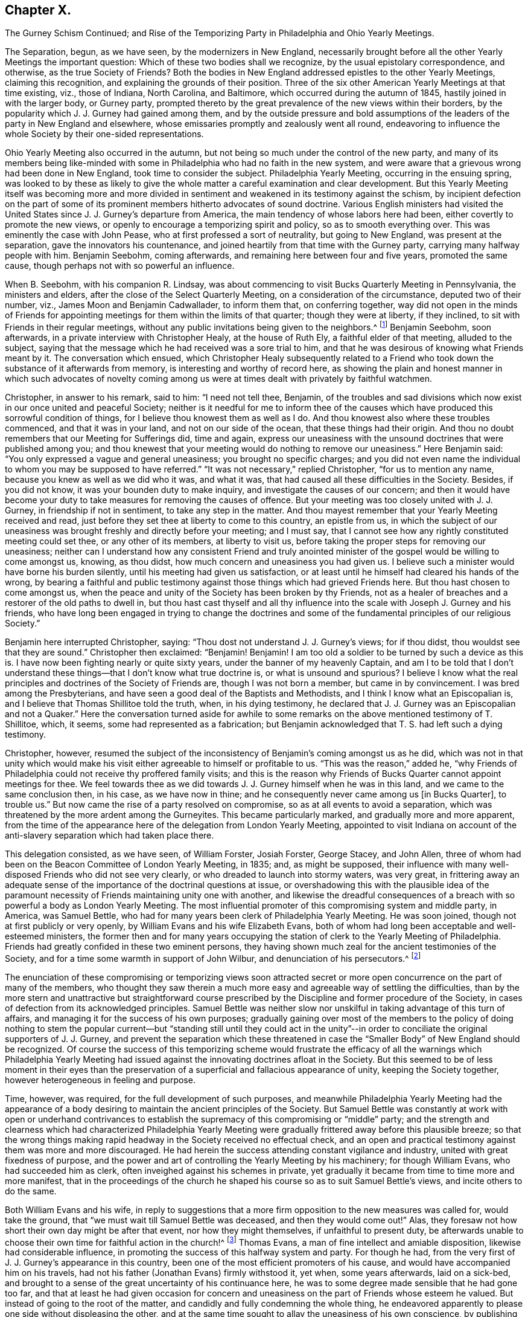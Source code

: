 == Chapter X.

The Gurney Schism Continued;
and Rise of the Temporizing Party in Philadelphia and Ohio Yearly Meetings.

The Separation, begun, as we have seen, by the modernizers in New England,
necessarily brought before all the other Yearly Meetings the important question:
Which of these two bodies shall we recognize, by the usual epistolary correspondence,
and otherwise, as the true Society of Friends?
Both the bodies in New England addressed epistles to the other Yearly Meetings,
claiming this recognition, and explaining the grounds of their position.
Three of the six other American Yearly Meetings at that time existing, viz.,
those of Indiana, North Carolina, and Baltimore,
which occurred during the autumn of 1845, hastily joined in with the larger body,
or Gurney party,
prompted thereto by the great prevalence of the new views within their borders,
by the popularity which J. J. Gurney had gained among them,
and by the outside pressure and bold assumptions of the
leaders of the party in New England and elsewhere,
whose emissaries promptly and zealously went all round,
endeavoring to influence the whole Society by their one-sided representations.

Ohio Yearly Meeting also occurred in the autumn,
but not being so much under the control of the new party,
and many of its members being like-minded with some
in Philadelphia who had no faith in the new system,
and were aware that a grievous wrong had been done in New England,
took time to consider the subject.
Philadelphia Yearly Meeting, occurring in the ensuing spring,
was looked to by these as likely to give the whole
matter a careful examination and clear development.
But this Yearly Meeting itself was becoming more and more divided
in sentiment and weakened in its testimony against the schism,
by incipient defection on the part of some of its
prominent members hitherto advocates of sound doctrine.
Various English ministers had visited the United
States since J. J. Gurney`'s departure from America,
the main tendency of whose labors here had been,
either covertly to promote the new views,
or openly to encourage a temporizing spirit and policy, so as to smooth everything over.
This was eminently the case with John Pease, who at first professed a sort of neutrality,
but going to New England, was present at the separation,
gave the innovators his countenance,
and joined heartily from that time with the Gurney party,
carrying many halfway people with him.
Benjamin Seebohm, coming afterwards, and remaining here between four and five years,
promoted the same cause, though perhaps not with so powerful an influence.

When B. Seebohm, with his companion R. Lindsay,
was about commencing to visit Bucks Quarterly Meeting in Pennsylvania,
the ministers and elders, after the close of the Select Quarterly Meeting,
on a consideration of the circumstance, deputed two of their number, viz.,
James Moon and Benjamin Cadwallader, to inform them that, on conferring together,
way did not open in the minds of Friends for appointing
meetings for them within the limits of that quarter;
though they were at liberty, if they inclined,
to sit with Friends in their regular meetings,
without any public invitations being given to the neighbors.^
footnote:[B. Seebohm`'s Journal, as printed by his sons,
makes no mention of this occurrence.]
Benjamin Seebohm, soon afterwards, in a private interview with Christopher Healy,
at the house of Ruth Ely, a faithful elder of that meeting, alluded to the subject,
saying that the message which he had received was a sore trial to him,
and that he was desirous of knowing what Friends meant by it.
The conversation which ensued,
which Christopher Healy subsequently related to a Friend
who took down the substance of it afterwards from memory,
is interesting and worthy of record here,
as showing the plain and honest manner in which such advocates of novelty
coming among us were at times dealt with privately by faithful watchmen.

Christopher, in answer to his remark, said to him: "`I need not tell thee, Benjamin,
of the troubles and sad divisions which now exist in our once united and peaceful Society;
neither is it needful for me to inform thee of the causes
which have produced this sorrowful condition of things,
for I believe thou knowest them as well as I do.
And thou knowest also where these troubles commenced, and that it was in your land,
and not on our side of the ocean, that these things had their origin.
And thou no doubt remembers that our Meeting for Sufferings did, time and again,
express our uneasiness with the unsound doctrines that were published among you;
and thou knewest that your meeting would do nothing to remove our uneasiness.`"
Here Benjamin said: "`You only expressed a vague and general uneasiness;
you brought no specific charges;
and you did not even name the individual to whom you may be supposed to have referred.`"
"`It was not necessary,`" replied Christopher, "`for us to mention any name,
because you knew as well as we did who it was, and what it was,
that had caused all these difficulties in the Society.
Besides, if you did not know, it was your bounden duty to make inquiry,
and investigate the causes of our concern;
and then it would have become your duty to take measures
for removing the causes of offence.
But your meeting was too closely united with J. J. Gurney,
in friendship if not in sentiment, to take any step in the matter.
And thou mayest remember that your Yearly Meeting received and read,
just before they set thee at liberty to come to this country, an epistle from us,
in which the subject of our uneasiness was brought
freshly and directly before your meeting;
and I must say, that I cannot see how any rightly constituted meeting could set thee,
or any other of its members, at liberty to visit us,
before taking the proper steps for removing our uneasiness;
neither can I understand how any consistent Friend and truly anointed
minister of the gospel would be willing to come amongst us,
knowing, as thou didst, how much concern and uneasiness you had given us.
I believe such a minister would have borne his burden silently,
until his meeting had given us satisfaction,
or at least until he himself had cleared his hands of the wrong,
by bearing a faithful and public testimony against
those things which had grieved Friends here.
But thou hast chosen to come amongst us,
when the peace and unity of the Society has been broken by thy Friends,
not as a healer of breaches and a restorer of the old paths to dwell in,
but thou hast cast thyself and all thy influence
into the scale with Joseph J. Gurney and his friends,
who have long been engaged in trying to change the doctrines and
some of the fundamental principles of our religious Society.`"

Benjamin here interrupted Christopher, saying:
"`Thou dost not understand J. J. Gurney`'s views; for if thou didst,
thou wouldst see that they are sound.`"
Christopher then exclaimed: "`Benjamin!
Benjamin!
I am too old a soldier to be turned by such a device as this is.
I have now been fighting nearly or quite sixty years,
under the banner of my heavenly Captain,
and am I to be told that I don`'t understand these
things--that I don`'t know what true doctrine is,
or what is unsound and spurious?
I believe I know what the real principles and doctrines of the Society of Friends are,
though I was not born a member, but came in by convincement.
I was bred among the Presbyterians,
and have seen a good deal of the Baptists and Methodists,
and I think I know what an Episcopalian is,
and I believe that Thomas Shillitoe told the truth, when, in his dying testimony,
he declared that J. J. Gurney was an Episcopalian and not a Quaker.`"
Here the conversation turned aside for awhile to some remarks
on the above mentioned testimony of T. Shillitoe,
which, it seems, some had represented as a fabrication;
but Benjamin acknowledged that T. S. had left such a dying testimony.

Christopher, however,
resumed the subject of the inconsistency of Benjamin`'s coming amongst us as he did,
which was not in that unity which would make his visit either
agreeable to himself or profitable to us.
"`This was the reason,`" added he,
"`why Friends of Philadelphia could not receive thy proffered family visits;
and this is the reason why Friends of Bucks Quarter cannot appoint meetings for thee.
We feel towards thee as we did towards J. J. Gurney himself when he was in this land,
and we came to the same conclusion then, in his case, as we have now in thine;
and he consequently never came among us +++[+++in Bucks Quarter], to trouble us.`"
But now came the rise of a party resolved on compromise,
so as at all events to avoid a separation,
which was threatened by the more ardent among the Gurneyites.
This became particularly marked, and gradually more and more apparent,
from the time of the appearance here of the delegation from London Yearly Meeting,
appointed to visit Indiana on account of the anti-slavery
separation which had taken place there.

This delegation consisted, as we have seen, of William Forster, Josiah Forster,
George Stacey, and John Allen,
three of whom had been on the Beacon Committee of London Yearly Meeting, in 1835; and,
as might be supposed,
their influence with many well-disposed Friends who did not see very clearly,
or who dreaded to launch into stormy waters, was very great,
in frittering away an adequate sense of the importance
of the doctrinal questions at issue,
or overshadowing this with the plausible idea of the paramount
necessity of Friends maintaining unity one with another,
and likewise the dreadful consequences of a breach
with so powerful a body as London Yearly Meeting.
The most influential promoter of this compromising system and middle party, in America,
was Samuel Bettle, who had for many years been clerk of Philadelphia Yearly Meeting.
He was soon joined, though not at first publicly or very openly,
by William Evans and his wife Elizabeth Evans,
both of whom had long been acceptable and well-esteemed ministers,
the former then and for many years occupying the
station of clerk to the Yearly Meeting of Philadelphia.
Friends had greatly confided in these two eminent persons,
they having shown much zeal for the ancient testimonies of the Society,
and for a time some warmth in support of John Wilbur,
and denunciation of his persecutors.^
footnote:[Some time after the separation in New England,
William Evans said to the author, with great earnestness,
that if Philadelphia Yearly Meeting should ever sanction
the position of the "`Larger Body`" in New England,
in claiming to he the true Yearly Meeting,
he should feel inclined to retire from all further
participation in the affairs of the Society.
This was a resolution of questionable propriety for
one who stood as a delegated shepherd over the flock.
But the sequel showed how far men may go (by giving way little by little to the
insinuations of the enemy) in a track which they would once have shuddered at.
For only a few years afterwards,
when the compromising system had taken full hold of his mind,
he and his wife were found strenuously urging their Monthly Meeting to grant a certificate
of removal for one of their members to a meeting of this very same "`Larger Body`" of
New England (thus sanctioning its claims to be a meeting of Friends),
even though the measure was zealously opposed by several of their most substantial fellow-members.
And at length by perseverance they gained their point
in carrying the certificate through the meeting.]

The enunciation of these compromising or temporizing views soon attracted
secret or more open concurrence on the part of many of the members,
who thought they saw therein a much more easy and agreeable way of settling the difficulties,
than by the more stern and unattractive but straightforward course
prescribed by the Discipline and former procedure of the Society,
in cases of defection from its acknowledged principles.
Samuel Bettle was neither slow nor unskilful in taking advantage of this turn of affairs,
and managing it for the success of his own purposes;
gradually gaining over most of the members to the policy of doing nothing to stem the
popular current--but "`standing still until they could act in the unity`"--in order
to conciliate the original supporters of J. J. Gurney,
and prevent the separation which these threatened in case
the "`Smaller Body`" of New England should be recognized.
Of course the success of this temporizing scheme would frustrate
the efficacy of all the warnings which Philadelphia Yearly Meeting
had issued against the innovating doctrines afloat in the Society.
But this seemed to be of less moment in their eyes than the preservation
of a superficial and fallacious appearance of unity,
keeping the Society together, however heterogeneous in feeling and purpose.

Time, however, was required, for the full development of such purposes,
and meanwhile Philadelphia Yearly Meeting had the appearance of
a body desiring to maintain the ancient principles of the Society.
But Samuel Bettle was constantly at work with open or underhand contrivances
to establish the supremacy of this compromising or "`middle`" party;
and the strength and clearness which had characterized Philadelphia Yearly
Meeting were gradually frittered away before this plausible breeze;
so that the wrong things making rapid headway in the Society received no effectual check,
and an open and practical testimony against them was more and more discouraged.
He had herein the success attending constant vigilance and industry,
united with great fixedness of purpose,
and the power and art of controlling the Yearly Meeting by his machinery;
for though William Evans, who had succeeded him as clerk,
often inveighed against his schemes in private,
yet gradually it became from time to time more and more manifest,
that in the proceedings of the church he shaped his
course so as to suit Samuel Bettle`'s views,
and incite others to do the same.

Both William Evans and his wife,
in reply to suggestions that a more firm opposition to the new measures was called for,
would take the ground, that "`we must wait till Samuel Bettle was deceased,
and then they would come out!`"
Alas, they foresaw not how short their own day might be after that event,
nor how they might themselves, if unfaithful to present duty,
be afterwards unable to choose their own time for faithful action in the church!^
footnote:[Much more could be said to this important point,
but the author wishes to treat it as softly as may be consistent
with truth and duty--the duty of clearly developing the
mischievous policy and responsibility of the halfway system.]
Thomas Evans, a man of fine intellect and amiable disposition,
likewise had considerable influence,
in promoting the success of this halfway system and party.
For though he had, from the very first of J. J. Gurney`'s appearance in this country,
been one of the most efficient promoters of his cause,
and would have accompanied him on his travels,
had not his father (Jonathan Evans) firmly withstood it, yet when, some years afterwards,
laid on a sick-bed,
and brought to a sense of the great uncertainty of his continuance here,
he was to some degree made sensible that he had gone too far,
and that at least he had given occasion for concern and
uneasiness on the part of Friends whose esteem he valued.
But instead of going to the root of the matter,
and candidly and fully condemning the whole thing,
he endeavored apparently to please one side without displeasing the other,
and at the same time sought to allay the uneasiness of his own conscience,
by publishing in "`The Friend`" an address to the Society,
containing a general declaration of adherence to the ancient doctrines.

This was good, so far as it went.
But it is an old and true saying,
that "`actions speak louder than words;`" and this paper by no means covered the ground,
either of J. J. Gurney`'s doctrinal errors, or of his own erroneous action,
by which the cause of innovation had been so greatly and so manifestly encouraged.
Yet it sufficed to make an impression on the minds of many
that he was "`coming round`" to the views of true Friends;
and some who had known better, went so far in sympathy with him,
and in hopes of thus having his influence,
as materially to endanger their own safety and weaken their standing in the truth.
Charles Evans had hitherto stood apparently firm for the ancient ways.
In the early part of the year 1846, he published in Philadelphia a pamphlet of 86 pages,
entitled Considerations Addressed to the Members
of the Yearly Meeting of Friends of Philadelphia,
with the words of the wise author of the Proverbs for a motto on its title-page--"`He
that answereth a matter before he heareth it,
it is folly and a shame unto him.`"
The work was designed for the information of the members of Philadelphia Yearly
Meeting in regard to the real facts and circumstances of the New England schism,
and the great importance of coming to a right conclusion.
Indeed it presented a lucid view of the transactions which had resulted in that separation,
and concluded with an earnest appeal to Friends of Philadelphia Yearly Meeting,
to give the question that calm and serious examination,
which its importance and the welfare of the whole Society so clearly demanded.
A few detached extracts may serve to show the tenor of the whole.

The Yearly Meeting of the "`Larger Body`" in New England
had issued an epistle to their Quarterly and Monthly Meetings,
and to the individual members of the Society, respecting the separation,
in which they said:

It has been deeply affecting to us to learn that under the
influence of that delusive spirit to which we have referred,
some have accepted such books +++[+++as they chose to consider pernicious,
because they developed the unsoundness of the new views
and the irregular practices of those who sustained them],
and received written or verbal statements from interested parties,
as of almost equal validity with those contained in publications
issued by regularly constituted bodies of valuable Friends,
a description of document to which implicit credence has
heretofore been given--and under such false impressions,
have imbibed and urged individual sentiments,
against the solid judgment of the body--proceedings totally
at variance with that into which the Truth leads.^
footnote:[Epistle, 1815, page 6.]

In noticing this arrogant claim to implicit credence for its documents in preference
to those of the "`Smaller Body,`" the author of the Considerations remarks:

We believe this is the first and only instance in which any meeting in
our Society has ventured the opinion that the validity of a statement
of facts is to be tested by the source from whence it emanates.
Such statements, whether the contents of books, written or, verbal,
from interested persons,
or contained in publications issued by regularly constituted bodies of valuable friends,
depend altogether upon truth for their validity;
and we trust our Society will never see the day,
when such constituted bodies shall be considered so far infallible,
as that their documents will be received with any other
implicit credence than that which their truth demands.
If the imbibing or urging of individual sentiments against the solid judgment
of the body must always be totally at variance with that +++[+++proceeding]
into which the Truth leads, then is the right of private judgment not merely a delusion,
but its exercise a crime of the deepest dye.
Were this assertion based upon truth, how, let us ask,
could Luther have stood up against the iniquities of Rome?
How could George Fox and his fellow-laborers have
come out from the lifeless professors of their day?
Or, are we to understand that the body, if made up of professing Friends, is infallible?
Alas! we have had mournful evidence in our day of declension and revolt,
that such bodies, out-numbering by far even that which has put forth this sentiment,
have, by their solid judgment,
sanctioned and joined hands with those who denied the Lord that bought them,
and counted the blood of the covenant an unholy thing.
(P. 16.)

At page 22, after saying that any attempt to change or lay waste our settled faith,
"`is treason against the whole Society,`" and showing the obligation which
rests on superior meetings to see that the subordinate meetings do their
duty in guarding the church from any violation of its principles,
the author of the Considerations observed, that,

If, through weakness or revolt, or from whatever cause,
the Yearly Meeting allows the defection to go on unchecked, then the whole Society,
unless prepared to undergo a change, must adopt such measures as circumstances dictate,
to defend its faith,
and to protect those within such a meeting who may continue loyal thereto,
from being deprived of the rights they possess as its members,
by the perverted use of the Discipline in the hands
of men who have departed from the faith.

After succinctly narrating the series of measures which resulted
in the separation in New England Yearly Meeting of 1845,
and distinctly recognizing the Swanzey Monthly Meeting and the Rhode Island Quarterly
Meeting belonging to the "`Smaller Body,`" as the only true meetings of those designations,
the author of the Considerations held the following language in
relation to what passed in New England Yearly Meeting itself,
at that momentous crisis:

Some may think it would have been better for those who now constitute the Smaller Body,
to have patiently waited until the Yearly Meeting had adopted the
report which it was well known the representatives would make before
they made an effort to maintain the meeting on its original foundation;
but they acted in accordance with what appeared to
them at the time required at their hands,
and to be consistent with the Discipline, in the appointment of clerk and assistant,
and thus continuing what they believed to be New England Yearly Meeting.
The Larger Body acknowledged the representatives of the
Quarterly Meeting set up in the manner which has been described,
and thus identified itself with the meeting of the Separatists,
and with all the extraordinary measures pursued by the Yearly Meeting`'s committee.

Three of the Yearly Meetings which occurred during the last autumn, respectively,
concluded,
upon the report of committees appointed to examine the epistle sent by the Smaller Body,
to decline receiving it, and, so far as that conclusion goes,
have condemned some hundreds of their fellow-members,
and cut them off from communion with them,
without inquiry and without any official examination into the causes which have
led to the deplorable state of things in New England At each of these meetings,
deputations from the Larger Body were present, who,
without attributing any sinister motive to them,
we may believe exerted whatever influence they possessed,
to portray the doings of the body they represented in the fairest,
and those of their dissenting brethren in the darkest
light they could cast over them The Smaller Body,
relying on the goodness of its cause, and the omnipotence of an overruling Providence,
have sent forth none to plead in their behalf.

Such were the salutary sentiments expressed in 1846, by the author of the Considerations.
Would that they had been in subsequent times carried out in practice!
A few years afterwards,
application was made on behalf of the Meeting for
Sufferings of the Smaller Body of New England,
for permission to publish a second edition of this pamphlet;
but they could not obtain it.
Philadelphia Yearly Meeting, or its Meeting for Sufferings,
for some years repeatedly warned the Society in England (through epistolary
correspondence) of the danger to be apprehended from the unsoundness of
the new doctrines so freely circulating both in Europe and America.
And at length, apprehending that these communications,
made to the Meeting for Sufferings in London,
had been withheld from the knowledge of the members in general in England (through the
practice of only reading in the Yearly Meeting a selection from the minutes of its transactions),
Philadelphia Yearly Meeting, in 1846,
concluded to refer to the subject in its Epistle to the Yearly Meeting of London,
so that the epistle to the Meeting for Sufferings last received
had to be produced to the meeting at large.
In replying to that Epistle,
the Yearly Meeting of London barely alluded to this momentous subject,
acknowledging the "`strength, instruction,
and comfort`" to be derived from the epistolary correspondence when "`carried
on in Christian love and condescension,`" but adding this significant hint:
"`We doubt whether these objects will be promoted by entering, in this correspondence,
into the particular consideration of cases, which, whenever they arise,
are the proper subjects of our Discipline in our respective meetings.`"

No satisfaction was received by Friends of Philadelphia Yearly Meeting,
in reply to their brotherly admonitions,
nor any action taken on the part of the Yearly Meeting of London
to avert the danger of which they were thus renewedly warned.
They quietly let the subject drop, as the easiest way of getting rid of it;
though many of their members were sorely grieved at this evidence
that no check could be put to the progress of the new views.^
footnote:[Even so late as 1833,
the Meeting for Sufferings of Philadelphia uttered this
salutary caution to the corresponding Meeting in London:
"`By yielding to this compromising spirit,
weakness and faltering in the faithful support of the Discipline,
in cases of the obvious violation of our Christian testimonies,
are introduced into meetings, to the grief of the rightly concerned members,
and the increase of apathy and lukewarmness.
We fear the influence of this state of things as regards the Society in this land,`" etc.]
Philadelphia Yearly Meeting convened in the fourth month of 1846,
with the serious prospect before its members,
of having to meet the momentous question of the recognition
of one or other of the two bodies in New England.
But it soon appeared that Samuel Bettle and William Evans, the clerk,
were resolved that no recognition of the "`Smaller Body`" should
take place if they could by any means frustrate it or put it by.
Several strangers, of the Gurney party, were present,
exerting their influence among the members.
The London deputation to Indiana was also present, and had, no doubt,
much influence with some of those inclining toward the compromising system,
if not even to settle some entirely among the Gurney party.

The clerk, at an early period in the meeting,
stated that there were two epistles and other papers
purporting to come from New England Yearly Meeting,
and queried whether they had not better be all referred to the Meeting for Sufferings,
that they might carefully examine them, and report their judgment next year.
Much discussion followed this proposition.
Most Friends present had by this time had opportunities
for obtaining a knowledge of the circumstances of the separation,
and of the grounds and causes out of which it sprang.
A large number of the most substantial and weighty members were at that time prepared
to have the claims of the "`Smaller Body "`acknowledged by receiving its Epistle.
But of course the advocates of the new views came out warmly and numerously against this,
and very decidedly urged the reading of the document from the "`Larger Body.`"
Their opposition to the Smaller Body`'s Epistle was greatly aided by the efforts
made by the clerk and Samuel Bettle to put by the reading of either for the present;
in which they were joined by a number of those who under their influence were
already sliding into the fallacious track of the party of compromise.

Most of the sitting was consumed in the discussion of the subject,
and it was evident that the solid sense of the Yearly Meeting,
as expressed by its most weighty and experienced members,
was then in favor of the claims of the "`Smaller Body.`"
Many, though not all, of those who spoke on the side of the Gurney party,
were young persons, or others of but slender religious experience,
and some of them not of consistent life and conversation.
But the clerk (with Samuel Bettle at his side) was determined
that no such result as was then indicated should take place,
as it would be to the dire offence of the Gurney party;
and he finally made a minute referring the whole subject, with all the papers,
to the next Yearly Meeting.^
footnote:[The clerk, on going home, after that memorable sitting, was heard,
by a friend at his table, to remark that at one time that day,
it was clearly the sense of the meeting,
to acknowledge the "`Smaller Body`" of Friends in New England,
and that it was in his power to have done so.
This is important,
as proving that at that time he knew what the solid
sense and judgment of the meeting indicated,
but pursued his own course.]
The Yearly Meeting of New York occurred in the fifth month,
and having a large preponderance of advocates of the new views,
with the clerk also decidedly on that side,
the question of the division in New England was,
without any pretence of examination into its circumstances,
promptly decided in favor of the "`Larger Body,`" or modernizing seceders.
A small portion of the members present demurred,
but their voice was of no avail against the multitude.

Ohio Yearly Meeting, occurring in the autumn of this year,
again had the same important question before it.
There had been for years among the members of that Yearly Meeting
a considerable prevalency of opposition to the new doctrines.
But Benjamin Hoyle, who possessed great influence there,
and had been for a long time clerk of that Yearly Meeting,
placed an undue confidence in certain leading members of Philadelphia Yearly Meeting,
and when they began to temporize, he was soon drawn into full cooperation with them;
and of course many more, who followed in his and their track,
with the same implicit reliance upon the leadership of man,
instead of an individual waiting for the mind of Christ.
The result was that Ohio Yearly Meeting was kept
for years in a state of great disturbance of feeling;
the Gurney party not being able to accomplish a recognition
of their brethren the "`Larger Body`" in New England,
while Benjamin Hoyle was repeatedly appointed clerk;
and he on the other hand was following the example of those in Philadelphia who
were parrying off and baffling all attempts to acknowledge the "`Smaller Body.`"
Thus the "`middle party`" obtained, though the clerks,
a stormy and unsatisfactory control in both these meetings,
at the expense of a straightforward upholding of
their own previous testimony for the Truth,
and in violation of the conscientious convictions of a large portion of the members.

Notwithstanding the formidable defection which was thus
taking place from the ranks of Friends sound in doctrine,
through the example and influence of certain leaders of the people,
yet there was still an evidence of true life existing
among many of the members of these two Yearly Meetings,
both of the older and the younger classes;
and great was the solicitude of these that the Society might
not drift altogether into the vortex of modernized Quakerism,
which had now swallowed up whole Yearly Meetings,
and was evidently bent on revolutionizing the Society.
The Yearly Meeting of Philadelphia had failed to
take any decisive step with regard to New England;
yet most of the members of the Meeting for Sufferings felt the necessity of something
being done to show the grounds on which we stood opposed to the new doctrines and practices.
This it was thought could be done without at once interfering
with the difficult question of the New England secession.
Indeed,
some thought it a necessary preliminary step to any conclusion in regard to the latter,
and hoped that it might open a way by which that could eventually be settled.

A committee was accordingly, at length, appointed in the Meeting for Sufferings,
representing pretty fairly the different shades of sentiment in that body; viz.:
Daniel B. Smith, William Hodgson, Charles Evans, Henry Cope, Samuel Bettle,
William Evans, Ezra Comfort, William Hilles, Hinchman Haines, David Cope,
Abraham Gibbons, Thomas Evans, Henry Warrington, and Enoch Lewis.
This committee was industriously,
and some of its number laboriously occupied during the winter,
in a comparison of the novel views,
characterizing the publications of J. J. Gurney and Edward Ash,
with the ancient and established doctrines of the Society as declared by our early writers.
Several of its members being desirous of avoiding
a full development of the doctrinal defection,
much incongruity of sentiment was painfully developed during their deliberations;
and on various occasions so strong was the opposition to a clear
elucidation of the unsoundness of the authors above named,
that it might be said the battle was gained by inches.
But there were some men in that committee who had not yet bowed the knee to Baal,
and who then saw the necessity of a firm contending
for the faith once delivered to the saints;
and the result was the adoption towards spring of a document clearly showing
the incompatibility of the new doctrines with our ancient faith,
and the sorrowful effects which must ensue to the Society,
if the innovations should be suffered to prevail.

This document was presented to the consideration
of the Yearly Meeting in the fourth month,
1847, and was, by a very large expression of approval,
though also with strong opposition on the part of those favoring innovation,
adopted by the Yearly Meeting, and ordered to be published,
entitled An Appeal for the Ancient Doctrines.
It formed a pamphlet of 68 pages, containing many quotations,
fairly and very carefully selected from an abundance of other passages of the same tenor,
in the works of the two modern writers alluded to;
with ample extracts on the other hand from the ancient standard writings of the Society;
showing their incongruity,
and warning the members against the devastating effects which must ensue
from the prevalency of that system of self-activity and "`lettered divinity,`"
which it was the tendency of the recent publications to promote.
A very large edition was printed and circulated.
Ohio Yearly Meeting afterwards adopted this Appeal,
instead of undertaking to prepare anything special of their own on the subject.

But the question of recognition of one or other of the two
bodies in New England as the true Yearly Meeting there,
was still pressing upon Philadelphia,
and many on both sides were anxious for a settlement of it.
The decision had hitherto been warded off by those who feared the consequences
of a conclusion in accordance with the manifest solid sense of the Yearly Meeting.
But at length, in the Yearly Meeting of 1848,
the subject claimed very serious and general attention during several sittings,
having taken a deep hold of the minds of many Friends.
On Third-day morning, soon after the meeting opened, Hinchman Haines arose,
and after making some weighty remarks on the state of things, concluded by saying,
"`I am now ready to receive the epistle from what is called
the '`Smaller Body.`'`" Christopher Healy next said,
"`I was ready when the subject first came before
us;`" and many now followed in the same direction;
so that it seemed as if the cloud had risen from the tabernacle,
and the people might go forward.
But at this juncture Samuel Bettle arose, and said, "`Friends,
you may have strength to carry it through--you may
be able to carry it over our heads--but if you do,
it will be a triumph of the adversary.
I will make a proposition--to refer the subject either to a committee now to be appointed,
or to the Meeting for Sufferings.`"

The latter proposal was immediately responded to by many,
and the Meeting for Sufferings was accordingly directed to make a careful
examination into the circumstances and causes of the separation,
so that the Yearly Meeting on receiving their report might be enabled
to come to a right judgment in this very serious matter.
Toward the close of this Yearly Meeting,
our aged friends Hinchman Haines and Christopher Healy requested
that the meeting might be allowed to close in silence.
The latter was accosted, on his way home, on the steamboat, by Richard Mott,
who with a number of other active advocates of the new views
had attended the meeting from New York and elsewhere.
Richard Mott said to him: "`Christopher, thou took too much upon thyself,
and more than any man has a right to do,
when thou prevented Friends who were in attendance of your Yearly Meeting with credentials,
from spreading their concerns before their brethren.`"
Christopher replied:
"`I thought all these people had amply sufficient time for unburdening their minds,
and I think they took, at the very least, their full share of our time,
and gave us opportunity enough for the exercise of forbearance toward them.`"
"`I allude,`" said Richard, "`to the closing sitting of your Yearly Meeting,
when thou so improperly, as I think, closed the door against them,
and prohibited them from relieving their minds.`"

Christopher.--"`It was my friend Hinchman Haines
who made the remark to which thou hast alluded,
and which was, to the best of my recollection,
to this purpose--that it was very desirable that in these our annual
assemblies we should be permitted to sit together in solemn silence,
to seek after the influence of ancient goodness,
that we might feel its power to sweeten and harmonize our hearts; adding,
that our Yearly Meeting had often been favored to
separate under a solemn covering of reverential silence,
and he hoped it would be so on the present occasion.
It is true that I endorsed his sentiments, for I had full unity with them;
and I added the expression of my desire to his,
that we might be permitted to get into stillness before the Lord,
that the meeting might close under a solemn covering of good.
Our Yearly Meeting certainly has the right, under divine authority,
to say when and how its sittings shall terminate;
and I trust we shall continue to exercise that right and authority which the Truth gives.`"

R+++.+++ M.--"`I have been told that on Fifth-day +++[+++at the North Meetinghouse]
thou took Benjamin Seebohm to task, publicly in the meetinghouse,
for preaching too long, as thou wast pleased to consider it.`"

C+++.+++ H.--"`Well, Richard, if I did rebuke Benjamin for his too much speaking,
he at least deserved it.
He certainly preached long--much too long,
as I believe--and without any unction or life about it, as I could discover.
It was words, mere words.
And I did by him what I hope my friends will do by me,
if they find me preaching without life and authority, as Benjamin was doing.`"

R+++.+++ M.--"`Your Yearly Meeting is taking too much upon itself,
in presuming to judge another Yearly Meeting,
over whom you have no right to exercise any authority whatever,
because it is as independent a body as your Yearly Meeting is.`"

C+++.+++ H.--"`Our Yearly Meeting has just the same right, under divine authority,
to express its uneasiness, or even to deal with another Yearly Meeting,
as one individual has to deal with another individual,
under the feelings of religious concern.
And one Yearly Meeting may, if needs be,
set the judgment of Truth over another Yearly Meeting;
for it has always been the privilege--nay, the duty--of those who are in the Truth,
to judge those who are out of it.`"

R+++.+++ M.--"`But how do you know that these friends in New England are out of the Truth?`"

C+++.+++ H.--"`We know that J. J. Gurney was out of the Truth,
because his own writings prove it.
His doctrines are not those of the religious Society
of Friends--they are spurious and unsound.
And we know this '`large body`' in New England has endorsed him and his unsoundness,
and disowned John Wilbur because he testified against
Gurney`'s unsound doctrines and principles;
and they thus separated themselves from the Society,
and went out from us because they were not of us.`"

R+++.+++ M.--"`Christopher, there is a shyness between thee and me,
which was not felt in old times, and for which I cannot account.
I do not believe the cause of it is in me.`"

C+++.+++ H.--"`Indeed, Richard, it is very plain that there is such a shyness,
but dost thou see any change in me?
Amos 1 not what I always was since thou first knew me, the same in sentiment,
the same in doctrine, the same in love and zeal for the Truth?`"

R+++.+++ M.--"`I do not accuse thee of having changed.`"

C+++.+++ H.--"`Well then, Richard, if I have not changed, thou must have done so,
for we are evidently far asunder now.`"

The steamboat arriving now at a landing-place, they separated,
with an expression by R. M. that he was sorry to part so,
as he wished for more conversation with his old friend.
The above conversation was afterwards related by C. H. to a friend,
who wrote down the substance of it as above from a retentive memory.

The Meeting for Sufferings, in pursuance of the direction of the Yearly Meeting,
appointed a committee of fifteen of its members, viz., Christopher Healy,
Hinchman Haines, Ebenezer Roberts, William Evans, Daniel B. Smith, Israel W. Morris,
Enoch Lewis, Samuel Hilles, William Hilles, Abraham Gibbons, Henry Cope, Morris Cope,
Charles Evans, Joseph Scattergood, and William Hodgson,
to make a careful investigation into the facts and circumstances
connected with the origin and progress of the New England Separation,
and report.
The great importance of the subject thus committed to them,
and the circumstance that the committee was composed of men of
all shades of opinion on the state of the Society at this crisis,
will warrant our going into more detail in respect
to its proceedings than would otherwise be necessary,
or perhaps desirable.
I believe it right indeed here to place on record a succinct statement
of what occurred at the first sittings of the committee,
inasmuch as the successive remarks unfold so clearly the
different phases of opinion and bias of the respective members,
which were further developed as events passed on,
and which are important to be rightly understood.

The subject was felt to be highly important,
and the responsibility of a right treatment of it very weighty.
Several Friends expressed desires that it might be faithfully and honestly gone into.
Our aged friend Hinchman Haines expressed his sense of the great importance of the occasion,
and its intimate connection with the welfare of the Society at large,
and warned against the spirit, so prevalent in some, to compromise.
Christopher Healy (who, in his seventy-fifth year,
had come to the city to attend the committee, through much bodily weakness and suffering,
having within a few days fallen from the top of a
loaded farm wagon) united with these remarks,
exhorting to a faithful honest discharge of the important trust devolved on the committee.
The Gurney members of the committee, however,
wished to limit the examination to the written Epistles of the two bodies,
addressed to us;
but this was shown to be entirely inadequate to enable the
committee to fulfill the injunction of the Yearly Meeting,
to examine into the circumstances and causes of the separation.
Henry Cope said that the committee ought to be governed
by the same rule that governs judicial examinations,
viz., "`the truth, the whole truth,
and nothing but the truth,`" with an openness to receive
all evidence necessary for an arrival at the truth.
Daniel B. Smith wished all to approach the investigation
with minds divested of any preconceived opinions,
and willing to judge, as jurymen, according to the evidence.

Ebenezer Roberts followed him,
with a testimony to the need of the wisdom of man being laid low,
and of our humbly seeking to be enlightened by the Holy Spirit,
in order to be qualified to judge righteous judgment--reviving the saying
of Christ to Peter,--"`Flesh and blood hath not revealed this unto thee,
but my Father which is in heaven;`" and exhorting all to gather
to that Spirit of judgment which alone could rightly qualify,
so that whatsoever the church should bind on earth might be bound in heaven.
Samuel Hilles said that having been present +++[+++with John Pease]
at the time of the separation in New England Yearly Meeting itself,
he was entirely settled in his own mind;
and believing in the entire accuracy and authority of the documents issued by
the "`Larger Body,`" and knowing them to have been properly signed by "`the regular
clerk,`" he as an individual did not wish to hear any other statements than those
issued by the body with whom we had always corresponded.
He would not, however, throw any difficulty in the way of others,
being willing that Friends should get "`once more
into the track,`" so that we might "`get along.`"
He was answered by D. B. Smith,
that the matter which he had represented as being entirely settled in his own mind,
was the very question at issue.

At this sitting and one the next day,
the various documents prominently bearing on the subject were read before the committee;
and after much discussion in regard to future modes of proceeding,
a sub-committee of five was named, to digest the whole subject and prepare a report.
During this discussion,
Enoch Lewis and Israel W. Morris objected to any examination
of the disciplinary proceedings of another Yearly Meeting;
but Henry Cope urged the necessity of such examination,
in order to develop the origin of the separation;
and declared that it was evident from the Narrative
put forth by the "`Larger Body`" itself,
that they had been guilty of acts not only at variance
with their own Discipline and the usages of the Society,
but of such an outrageous character as to be disgraceful to any body of men.
William Evans said that we could only collect the facts,
and state what each party had done--that it might perhaps appear that both parties
had acted wrong--and he should sincerely rejoice if they could,
in that case, be convinced of the wrong,
and become reconciled to each other--that it would be a happy thing if
this Yearly Meeting could be instrumental in bringing such a thing about--he
lamented this so frequent example of separation.

Daniel B. Smith,
apparently aware of the weakness characterizing these remarks under existing circumstances,
said that no reconciliation could be effectual,
but such as should go to the bottom of the evil--that a wound, before it could be healed,
must be probed to the bottom--else we should only be plastering it over,
and making it worse instead of better.
Morris Cope said that Truth was never afraid of investigation,
but it was he that did evil that hated the light, lest his deeds should be reproved.
Enoch Lewis felt wounded at this, taking it as a personal allusion.
But Christopher Healy hoped Friends would keep low and sweet in their spirits,
looking to the Master,
and keeping the Lord at their right hand--that as soon as he awoke that morning,
his mind was impressed with the saying of David,
"`I will place the Lord always before mine eyes; because he is at my right hand,
I shall not be moved`"--and he believed that as we kept our own spirits down,
and kept the Lord on our right hand, we should be preserved,
and the great Master would yet be known to be a "`spirit
of judgment to them that sit in judgment,
and for strength to them that turn the battle to the gate.`"
And then portraying the fruits of faithfulness,
he exhorted Friends to submit to have their own wills brought down,
and faithfully to obey the dictates of Best Wisdom.
Deep silence followed;
till Israel W. Morris expressed that he did think
he was willing to submit to divine direction;
but urgently objected to proceeding as proposed,
or meddling with another Yearly Meeting`'s disciplinary transactions.

A younger Friend then said,
"`that he believed that if Friends would be faithful to the pointings of Truth,
we need not fear the consequences--that indeed the only safe way appeared to him to be,
for us to endeavor to know the mind of Truth, and then firmly to pursue that course,
leaving results to Him who can control all to the welfare of his church--that
he believed this committee would be greatly wanting to its duty,
if they neglected to avail themselves of all the important evidence necessary
to a correct knowledge of the case--that the originators of this difficulty in
New England had taken the ground that doctrines were not to be investigated,
and now we were told that discipline was not to be investigated--and if
we followed such advice there could of course be no investigation at all.`"
After some further discussion, the sub-committee was appointed; viz., William Evans,
Henry Cope, Charles Evans, Daniel B. Smith, and William Hodgson.
This sub-committee was diligently engaged through the winter and early spring,
and had many laborious and exercising opportunities together,
before the proposed report was fully matured.
But at length,
after struggling through many difficulties and obstacles thrown in the
way by those who desired to deprive it of its efficacy and clearness,
and submitting to some very undesirable changes in
order to save it from falling through altogether,
the committee at large was able to present it to the Meeting for Sufferings.
That meeting fully adopted it,
though with strong opposition on the part of the Gurney portion of the members,
and directed it to the ensuing Yearly Meeting.

In this report was a detailed statement, gathered mainly, as to the facts,
from the Narrative of the "`Larger Body;`" their own account,
when compared with the statement of the same facts by the "`Smaller
Body,`" appearing sufficient to prove all that was really essential
to a development of the causes and progress of the actual schism.
It contained also a statement of the manner in which those
facts were viewed or attempted to be justified by each party;
and concluded with the expression of the committee`'s own judgment,
which it submitted to the Yearly Meeting,
in relation to the character of these transactions, their bearing on the separation,
and the responsibility of those concerned in them,
for the breach of unity which was thus so sorrowfully brought about.
The following is their judgment on the case, as expressed in the Report.
Its great importance will justify the length of the quotation.

Such is a concise statement of the facts contained
in the Documents which have been submitted to us,
and of the light in which the two parties respectively view them.
Two sets of epistles have been presented to the Yearly Meeting,
both from bodies which assert that they maintain, in their original purity,
the doctrines, testimonies, and discipline of the Society.
The subject is therefore placed before us for consideration without any agency of ours,
and common Justice and the cause of Truth demand
that the claims of each should be impartially examined.

Although each Yearly Meeting is the judge of its own discipline,
there is an understood and implied necessity of conforming in its
decisions to principles of religious duty and Christian doctrine,
of civil liberty and constitutional right, common to us all,
and always acknowledged and held as inviolable by us.
For we are one people the world over.
The right of membership in one Yearly Meeting,
is a right of membership--when duly conveyed by certificate--in all.
A member, let him belong where he may,
has the right of attending meetings for transacting the ordinary affairs of the Society,
wherever they are held.
When, therefore, as in the present case, two bodies come before a Yearly Meeting,
both under the same title,
and each claiming to be the co-ordinate branch of the Society bearing that name,
it becomes its duty, under the guidance of Divine Wisdom,
to inquire into the circumstances of the case,
so that it may not withhold from those to whom they belong,
the precious rights and privileges which membership in our Society confers.

From the statements put forth by both bodies,
it appears clear to us that important principles and usages of the Society,
as well as private rights,
have been disregarded in the progress of the transactions therein recorded.
Some of the more prominent points, in which this has been done,
appear to us to be the following, viz.:

First.
In the attempt to procure the disownment of a minister in the Society +++[+++John Wilbur],
upon an accusation of detraction, and upon other charges,
based upon or growing out of his endeavors,
in accordance with what he believed to be his religious duty,
to prevent the reception and spread of sentiments contained in printed doctrinal works,
written and published by a Friend from England +++[+++J. J. Gurney], then in this country;
which sentiments, in common with many other Friends,
he believed to be opposed to the acknowledged doctrines of the Society.
Every man has the natural and religious right to express his honest opinions,
in a proper spirit and manner,
upon any public sentiment which he approves or disapproves.
If he spreads opinions in opposition to the principles
of the religious society to which he belongs,
he is liable to excommunication for a departure from its faith.
But to attempt to bring a man under censure for defending the Society against error,
by warning the members against the unsoundness of certain published works,
not only violates a plain unquestionable right,
but would be censuring him for the faithful discharge of his religious duty as a watchman,
and giving support to opinions which as a body the Society entirely disapproves.

The object of our Christian compact is to bear testimony to the truth and against error;
to comfort and strengthen one another in a faithful adherence to the truth,
through the power of the Holy Spirit,
that by sound doctrine and a consistent example we may convince gainsayers,
and that the kingdom of Christ may prevail over darkness and error in the earth.
In a work on church government, written by Robert Barclay,
and owned by the Society everywhere, these views are held forth.
He says:
"`We being gathered together into the belief of certain principles and doctrines,
without any constraint or worldly respect,
but by the mere force of truth upon our understandings,
and its power and influence upon our hearts; these principles and doctrines,
and the practices necessarily depending upon them,
are as it were the terms that have drawn us together,
and the bond by which we became centered into one body and fellowship,
and distinguished from others.
Now if any one or more, so engaged with us,
should arise to teach any doctrine or doctrines contrary
to those which were the ground of our being one,
who can deny but the body hath power in such a case to declare,
this is not according to the truth we profess, and we, therefore,
pronounce such and such doctrines to be wrong, with which we can have no unity,
nor any more spiritual fellowship with those that hold them,
and so cut themselves off from being members,
by dissolving the very bond by which we were linked together.`"

This is a plain declaration of the powers of the Society,
and of the reasonableness of exercising these powers,
and that a departure in doctrine breaks the bond which had united the party to the Society.
After expressing the same sentiments on the next page,
Barclay contends that it is the duty of all the members
to protest against every departure from its faith.
He says: "`Have not such as stand, good right to cast such an one out from among them,
and to pronounce positively, this is contrary to the truth we profess and own,
and ought therefore to be rejected and not received, nor yet he that asserts it,
as one of us.
And is not this obligatory upon all the members,
seeing all are concerned in the like care, as to themselves,
to hold the right and shut out the wrong?
I cannot tell if any man of reason can well deny this.`"
Again he says: "`In short,
if we must preserve and keep those that are come to own the truth,
by the same means they were gathered and brought into it,
we must not cease to be plain with them, and tell them when they are wrong,
and by sound doctrine both exhort and convince gainsayers.`"

If unsound doctrines are not to be testified against,
and the flock warned of their pernicious influence,
but the consistent exercised members are to be accused of detraction,
when they declare their dissent from published errors,
then farewell to the maintenance of any sound doctrine in the Church of Christ.
This would be an inlet to the greatest innovations,
and in time might overturn the Society.
How would it be possible for ministers of the gospel,
and other religiously concerned members, to discharge their duty as watchmen,
if they are forbidden to warn the flock of surrounding danger,
arising from erroneous doctrinal works?
The most substantial Friends in this land nobly and
firmly testified against the errors of Elias Hicks,
both publicly and privately, even while he travelled with certificates as a minister;
and they were instrumental in guarding many from imbibing his unsound sentiments.

Second.
In a committee of the Yearly Meeting summoning a member +++[+++J. W.]
before it to answer certain charges made by it, dealing with him as an offender,
and requiring him to make concessions to them,
and endeavoring to induce him to sign a written acknowledgment,
drawn up by a part of their own body.

The right to treat with their members,
and to disown or to accept acknowledgments from them for their errors,
belongs exclusively to the Monthly Meetings,
under certain rules prescribed by the Discipline.
Even when a Quarterly Meeting appoints a committee to be incorporated
with a weak Monthly Meeting for the support of the discipline,
the members of the committee, when named in the latter meeting to treat with offenders,
do not serve as a committee of the Quarterly, but of the Monthly Meeting,
having no more power than any other members of it.
And it is, we think,
altogether incompatible with the station which a Yearly Meeting holds in the Society,
and with universal practice, for that body, either itself or through its committees,
to attempt to deal with a member as an offender.
For as it is the highest body to which an appeal can be
made against the decisions of inferior meetings,
the application to it for redress must be in vain,
if it has already made itself a party and prejudged the case.

Third.
In the same committee`'s drawing up a charge against a member,
bringing it immediately before his Monthly Meeting,
and insisting upon its being recorded on the minutes,
against the urgent request of the accused that it should be previously investigated;
thereby assuming to itself functions which rightfully belong
to the overseers and to the Preparative Meeting.

The right of an accused person to have a charge against
him brought before the overseers or the Preparative Meeting,
is of essential importance.
There he has the liberty of attending and of meeting
the charge before it is permanently recorded,
and if he should convince the overseers or the meeting that it is unfounded,
or if it can be settled without going to the Monthly Meeting,
the matter would end without any record to hand his name down to posterity with discredit.
Whereas his rights as a member are virtually suspended,
so long as a charge against him remains unsettled on the records of the Monthly Meeting.
We should regard such a proceeding in our own Yearly
Meeting as an unconstitutional exercise of power,
dangerous to the peace and subversive of the established order of the Society.

Fourth.
In the same committee`'s bringing the power and authority
of the Yearly Meeting to bear upon the Monthly Meeting,
by claiming the right to join the committee of the
latter in treating with the Friend +++[+++J. W.]
find refusing to him the right of opening and explaining what he alleged to be
the ground on which he had acted in the discharge of an apprehended duty.
The members of the Yearly Meeting`'s committee had neither been incorporated
with the Monthly Meeting nor appointed to deal with the member.
Their presenting themselves in this anomalous manner,
seemed to show a determination to carry a purpose respecting the Friend,
without regard to the usages and order of the Society or the rights of the Meeting.
Where a member`'s character and privileges are at stake,
the spirit and uniform practice of our Discipline require the greatest
liberality to be shown in allowing him time and any arguments or
explanations he thinks necessary to his defence.
Were he denied the opportunity of producing evidence to clear himself,
such denial would quash the proceedings against him,
in an appeal before an impartial tribunal;
for the great object in the administration of Church Discipline is,
not to criminate but to convince and reclaim those who have erred;
and if that cannot be done,
to leave no ground for charging the church with harshness or injustice

Fifth.
In the same committee`'s objecting at a subsequent Monthly Meeting to the reception
and adoption of a report signed by seven of the committee who had investigated
the case and declared that the charges had not been sustained;
while they advised the reading of a report of an opposite
character signed by two of the Monthly Meeting`'s committee,
although it was strongly objected to in the meeting.

Such a proceeding in treating with offenders is, we think,
contrary to any practice in the Society that we have ever been acquainted with;
the principle governing in such cases, being,
that of leaning to the side of mercy and forbearance.

Sixth.
In the attempt made first, by the Quarterly Meeting`'s committee,
and afterwards by the Quarterly Meeting itself,
to render null and void the minute of South Kingston Monthly Meeting
which accepted the report in the case of the Friend alluded to,
dismissed the charge against him,
and restored him to all his rights as a member and minister;
and in afterwards taking up his case by another Monthly Meeting on the same charge,
and there disowning him without even going through
the regular course prescribed by the Discipline.

It is a great maxim of law and justice, that where a man has been tried and acquitted,
he cannot be again tried for the same offence.
When, therefore,
Rhode Island Quarterly Meeting set aside the minute in the case alluded to,
and directed a new trial,
it violated what must ever be held to be a fundamental
principle in the administration of justice.
The only reasons assigned for this decision,
were certain appointments made in the Monthly Meeting,
which it was clearly within the power of that meeting to make,
which appointments had been recognized as valid by
the Yearly and Quarterly Meetings`' committees,
and for which the individual was in no way responsible.

South Kingston Monthly Meeting being laid down,
and its members joined to Greenwich Monthly Meeting,
contrary to the course prescribed by the Discipline of New England Yearly Meeting;
the latter +++[+++Monthly]
meeting, five months after the case had been closed,
and the member fully acquitted by his own Monthly Meeting, and thereby,
according to the admission of both parties,
"`restored to membership,`" took his case upon its minutes,
called for a report from the committee originally
appointed in South Kingston Monthly Meeting,
and at the next meeting received a report signed by two of that committee,
similar in all respects to that made five months before to South Kingston
Monthly Meeting by the same two members of the committee of nine,
and which was rejected by it;
and in a summary manner immediately disowned the
individual without his having met the committee again,
or the whole committee having been together.

The Society of Friends has always guarded with scrupulous care, the rights of its members.
It has carefully avoided seeking to make a man an offender;
and even when a Friend has directly violated the Discipline,
if he has not been treated with and disowned in strict
conformity with its provisions and order,
he is, where justice is done to him,
reinstated on his appeal It is an acknowledged principle among Friends,
that it is better an offender should escape disownment, than that his rights,
guaranteed by the Discipline, should be disregarded.
For if meetings and committees do not keep to the Discipline themselves,
under the direction of the Head of the Church,
on what right ground can an individual be disowned for his error?
We therefore regard the whole proceeding as at variance
with the organization and discipline of the Society.^
footnote:[These, and most of the subsequent words in italics in this quotation,
are put so by the present writer.]

Seventh.
In disregarding the provisions of the Discipline of New England Yearly Meeting,
in the manner of laying down South Kingston Monthly Meeting, by Rhode Island Quarter,
and attaching its members to Greenwich Monthly Meeting.

That Discipline prescribes the following course to be pursued in such a case:
When a Quarterly Meeting hath come to a judgment respecting any difference,
relative to any Monthly Meeting belonging to them,
and notified the same in writing to such Monthly Meeting,
the said Monthly Meeting ought to submit to the judgment of the Quarterly Meeting;
but if such Monthly Meeting shall not be satisfied therewith,
then the Monthly Meeting may appeal to the Yearly Meeting,
against the judgment and determination of the Quarterly Meeting.
And if a Monthly Meeting shall refuse to take the advice and submit
to the judgment of the Quarterly Meeting and notwithstanding will
not appeal against the determination of the said meeting,
to the Yearly Meeting; in such case,
the Quarterly Meeting shall be at liberty either to dissolve such Monthly Meeting,
or bring the affair before the next or succeeding Yearly Meeting.

And in case a Quarterly Meeting shall dissolve a Monthly Meeting,
the dissolved Monthly Meeting, or any part thereof, in the name of the said meeting,
shall be at liberty to appeal to the next or succeeding Yearly Meeting,
against such dissolution; but if the dissolved Monthly Meeting,
or a part thereof in its behalf, shall not appeal to the Yearly Meeting,
the Quarterly Meeting shall join the members of the said late Monthly Meeting,
to such other Monthly Meeting as they may think most convenient; and until such time,
shall take care that no inconvenience doth thereby
ensue to the members of such dissolved meeting,
respecting any branch of our Discipline.
Rules of Discipline, etc., 1826, pp.
118, 119.

This, to us, appears clear and explicit,
rendering it necessary for the Quarterly Meeting,
first to come to a judgment in relation to the difficulty existing in the Monthly Meeting,
proposed to be laid down, and to communicate that judgment to it in writing;
and then to ascertain whether the meeting, or any portion of its members,
intend to appeal from that judgment,
prior to proceeding to dissolve that meeting and
to attach the members of the Monthly Meeting to another.
Now unless we admit the assumption that the advice of a committee,
or of a small part of a committee,
is equivalent to the recorded judgment of the meeting which appoints it (an assumption
which would totally change the long-established practice of the Society),
we think it clear that this portion of Discipline was disregarded in the dissolution
of South Kingston Monthly Meeting and the disposal of its members;
for that meeting had received no written judgment from the Quarterly Meeting in the case,
until it received the minute by which it was declared to be dissolved;
and at the same time,
before the Quarterly Meeting could have known whether the Monthly Meeting,
or any part of the members, would appeal from that judgment,
they were joined to Greenwich Monthly Meeting;
and the latter meeting forthwith proceeded to exercise jurisdiction over them,
in direct violation of their rights, as guaranteed by the Discipline.

Eighth.
In the manner in which the members of the Quarterly Meeting`'s committee
interfered to produce a separation in Swanzey Monthly Meeting.
The accounts given by both parties of the Monthly Meeting of Swanzey,
at which the separation took place, agree in stating,
that although the clerk of the meeting (whom both acknowledge to have been in that station,
when the meeting adjourned the month before) had taken his seat at the table,
the whole transaction of proposing a new clerk by one who was not a member of the meeting,
his being united with by a part of the members and by others who were not members,
and the Friend proposed proceeding to act as clerk,
was consummated before any minute opening the meeting had been made,
or any minute from the Quarterly Meeting read.
Now we think it undeniable, that no portion of the members of a Monthly Meeting,
even supposing them to be a greater number,
which in this instance does not appear to have been the case,
could be justified in thus acting; but that they must by such an act,
subject themselves to all the consequences of separating from their Monthly
Meeting and setting up a meeting unauthorized by the Discipline

And those members who thus separated from Swanzey Monthly Meeting,
cannot plead the authority of the Quarterly Meeting for the course they pursued,
inasmuch as those who proposed it and assisted therein,
had exhibited no minute from that meeting,
directing the Monthly Meeting to be reorganized,
and clothing them with power to act in the case.
To us, therefore, it appears clear, that the meeting which,
with its old clerk at the table,
proceeded in the transaction of its business after the others had adjourned,
in no way lost its standing as Swanzey Monthly Meeting,
and that the others separated from it; and that those who,
in Rhode Island Quarterly Meeting, received the report from the latter,
and rejected that from the former, identified themselves with the separate meeting.

The Discipline points out the course to be pursued where a Monthly Meeting
is refractory and unwilling to take the advice of its superior meeting,
regularly conveyed to it,
but it nowhere clothes a Quarterly Meeting with the power
to select clerks and overseers for its subordinate meetings,
and to oblige these meetings to accept and appoint them.
The acts to which we have now referred,
we believe to be the most prominent among the causes that produced
the separation in New England Yearly Meeting in 1845.
The manner in which that separation was effected is, we presume, known by most,
if not all our members.
Many of those who now constitute the Smaller Body in New England,
thought that the Yearly Meeting was not authorized suddenly to suspend the important
rule of Discipline which requires the representatives to meet at the conclusion
of the first sitting and agree upon a clerk for the year,
and report the same to the adjournment.
Four of the representatives thus thinking,
together with those appointed by one of the bodies
claiming to be Rhode Island Quarterly Meeting,
met and agreed upon Friends to be nominated for clerk and assistant.
Upon these names being proposed in the afternoon sitting,
and being united with by some and disapproved by more, the separation which now exists,
immediately followed.

Although the manner in which this separation was effected was not such as, we think,
affords a precedent safe to be followed in the organization of a Yearly Meeting,
yet inasmuch as those Friends who compose the Smaller Body appear to have acted
from a sincere desire to maintain the doctrines and discipline of the Society,
and the rights secured by it to all its members;
and had been subjected to proceedings oppressive in their character,
and in violation of the acknowledged principles of our church government,
we believe that they continue to be entitled to the rights of membership,
and to such acknowledgment by their brethren as may be necessary
for securing the enjoyment of those rights.

The obstruction which exists in our Yearly Meeting,
to the holding of a correspondence with that body in New England which
has authorized or sustained the proceedings upon which we have animadverted,
does not arise from any feelings of hostility to them, nor from partiality to any man,
but from a conscientious belief that whatever may have been "`the motive,
their acts have gone to condemn many who have been standing for
the ancient faith of Friends and against the introduction of error;
that, in so doing, wrong opinions have received support,
and the discipline and rights of members have been violated;
and that it was the course pursued by them in these transactions which led to the separation.
Until, therefore, those proceedings shall be rectified or annulled,
we see not how unity is to be restored.

The reader of this Report will observe the full and lucid statement given of
the circumstances attending the separations of the Monthly and Quarterly Meetings,
and that the judgment of the committee was unmistakably in favor of the claims of the
Monthly and Quarterly Meetings of the "`Smaller Body,`" to be the true meetings of Friends.
All the irregular transactions commented upon were
the deeds of the larger or Gurney portion,
and clearly amounted to a departure from the true order and standing of the Society,
notwithstanding their majority of numbers.
The report openly brands those meetings as separate meetings.
How then was it,
that a similar clear judgment was not sent forward in regard
to the separation in the Yearly Meeting itself,
which was the necessary result of the others?
It was the doing of the party of compromise.
When the report came to be read in Philadelphia Yearly Meeting, it was found,
to the astonishment of some Friends,
that the circumstances of the separation in the Yearly
Meeting of New England were almost left out of view,
being summarily disposed of in a single passage of about a dozen lines;
and the judgment of the committee on this momentous subject was frittered
down to such an ambiguous expression as is the last paragraph but one,
of those above quoted.
This passage appears to have been intended, by its instigators, to muddle the whole,
and blind the judgment of the Yearly Meeting.

It might have been expected that the same careful and candid consideration would have
been given to these latter transactions that was given to those on which they were founded.
But what does this passage say?
Not that the Friends belonging to the Smaller Body,
who were acknowledged and proved to have been subjected to irregular
and oppressive proceedings on account of their desire to maintain
inviolate the doctrines and testimonies and discipline of the Society,
were entitled to our sympathy and encouragement and recognition,
as brethren and sisters engaged in the same precious cause--the cause
so dear to our forefathers--no! but a cold acknowledgment of belief,
that although the manner of the separation was not a safe
precedent in the organization of a Yearly Meeting,
yet as they had been thus irregularly oppressed for their testimony to the Truth,
it was believed they were still entitled to the rights of membership.
And here was the dark and vague charge,
that they appeared to have done something not considered safe as a precedent.
What had they done?
They were not engaged in "`organizing a Yearly Meeting.`"
They were endeavoring to sustain New England Yearly Meeting on its original ground,
against the contrivances of a powerful band of men engaged in perverting
the ancient doctrines and revolutionizing the Society.

The committee here made no attempt to explain in what respect
their proceedings had been unsafe as a precedent,
or how their rights of membership were to be protected
without owning them as the Yearly Meeting;
but left this blind charge as a stain upon their position,
not capable of contradiction from its very vagueness.
With respect to the Monthly and Quarterly Meetings,
they had as strictly followed the evidence adduced,
as if the matter were in a court of justice,
and had declared the meetings of the Smaller Body the true ones, and the others spurious.
But when it came to the separation in the Yearly Meeting--that
all-important matter essentially resulting from the former--there
was no such desire manifested to enter into particulars;
nothing but a vague, one-sided, and very unfair intimation of opinion,
unsupported by the smallest appearance of proof, or even of specification.
The passage bears the appearance of a blot upon the whole report;
of being the production of men who were suddenly arrested
with alarm at the tendency of their own deductions,
and resolved upon contriving something at last to neutralize their force,
and evade the necessary result.
How could this occur?

The paragraph was prepared, aside from the committee, after a very painful discussion,
and afterwards was not proposed for interpolation into the Report,
until near the close of the deliberations;
it was firmly and persistently opposed by some of the committee
who saw in measure its bearing and intent;
and was only submitted to, as it were, at the last moment,
when but about half an hour remained before the whole would
have to be submitted to those who appointed them,
and under the compulsory declaration on the part of its proposers,
that if this passage were not admitted into the report,
the rest could not be sanctioned by them;
and thus the labor of the winter on this momentous subject must have fallen to the ground!
Had the committee been untrammeled by opposing views,
and unanimously taken complete and comprehensive ground, and maintained it throughout,
as men in earnest above all things for the maintenance
and preservation of the pure truth,
without fear of man, or calculating dread of probable consequences,
which were not in their hands, but in those of the Great Head of the church,
they would moreover not have confined themselves to a mere disciplinary
examination and judgment--flagrantly oppressive and despotic as had been
the measures resorted to--but they would likewise have felt it their duty
to show the connection of these outrages in discipline,
with the attempts made to introduce those new and
unsound principles which had been proved,
in the Appeal for the Ancient Doctrines,
to be circulating in the Society and threatening its life.

For the absence of any repressive measures on the part of those
in power in New England to prevent the spread of the disease,
and still more their determined opposition to the adducing of any evidence on doctrines,
and their persistent oppression of those who were conscientiously
concerned to expose the nature of the danger,
and warn their fellow-members against its inroads, if fully developed,
would surely have been conclusive proof of their doctrinal defection;
and would thus have furnished (we might say unquestionable)
ground for a prompt and decided judgment,
on the part of Philadelphia Yearly Meeting, that the "`Larger Body`" in New England,
which had thus departed, had left the original basis of the Society,
and was no longer to be recognized as belonging to the same household of faith.
But this, which was proposed in an early stage of the proceedings, but rejected,
would have defeated the plans of those who,
having embraced the views of the party of compromise,
were for promoting a "`peace at all costs`"--a "`peace where there
was no peace,`" nor could be any without a loss of true sight and
sense to those who would thus sacrifice principle to expediency.

At the Yearly Meeting in the fourth month of 1849, this Report,
after much stormy opposition to it, was, notwithstanding these deficiencies,
fully adopted by a very large expression of the solid sense and judgment of the meeting;
and a copy of it was directed to be sent to each of the two Bodies in New England
which had claimed our recognition by sending epistles and documents.
By the "`Smaller Body,`" the report was read, cheerfully approved,
and printed for circulation among the members and others.
By the "`Larger Body,`" it was not read, nor accepted, nor of course approved,
nor allowed to circulate among their members any further than they could not prevent;
but a reply thereto was three years afterwards (in 1852) published by them,
entitled A Vindication of the Disciplinary Proceedings,
etc.--showing their entire disapproval of the Philadelphia document,
and their resolution to maintain their own course.
The advocates of half-way measures in and about Philadelphia
now raised a cry against the "`Smaller Body`" of New England,
on account of their having printed the Report of Philadelphia on the Separation,
which had been sent to their Yearly Meeting.
This publication of it was sorely distasteful to the leaders of that party,
because it made known, in a way not to be evaded,
the sense and judgment of Philadelphia Yearly Meeting respecting those transactions.
They saw that it would thus be more difficult to repress the recognition
of the "`Smaller Body,`" which the Gurneyites so strongly deprecated;
and accordingly they endeavored to prejudice the minds of Friends,
and were unsparing of their blame on that "`Smaller
Body`" for thus presuming to print the Report.

The Yearly Meeting of Philadelphia convened as usual in the fourth month, 1850.
A document acknowledging the reception of the Report on the Separation,
and their unity with its development of the various transactions
leading to and producing that sorrowful crisis,
had been sent by the Yearly Meeting of the Smaller Body
of New England addressed to Philadelphia Yearly Meeting,
as well as an Epistle from the Larger Body.
The subject was mentioned by the clerk in connection with the Epistles,
after the others had been read; but it soon plainly appeared that he and Samuel Bettle,
and some others, had made up their minds to stop, as far as possible,
all deliberation looking to a recognition of either of the two bodies.
Nevertheless, a great discussion ensued.
Many solid, experienced,
and influential Friends were anxious to have the document from the Smaller Body read,
and expressed themselves plainly and fully to that purpose.
But the Gurney party were decidedly opposed to it,
and Isaac Lloyd warned the meeting that "`the crisis had come,`"
and if they did read the document from the Smaller Body,
it would "`convulse the whole Society.`"

After a time, Samuel Bettle said, "`that from what had transpired,
it was evident to him that no conclusion could be come to with that degree
of unity that should be manifested on so important a subject,`" and proposed
the postponement of the whole matter to another year.
With this the Gurney party generally united,
and a considerable number of others who had confidence in Samuel Bettle`'s contrivances.
Many other Friends, however, objected,
seeing no prospect of benefit in deferring it year after year.
At length a proposal was made by some of the latter,
to postpone the consideration of the question to a future sitting; but the clerk,
who wished to quash it altogether,
informed the meeting that there would be nothing on the minutes to call it up subsequently,
and, along with S. B.,
strongly urged the meeting to cease from any further agitation of the matter.
Very soon, without allowing further opportunity for a general expression,
he arbitrarily proceeded with other business.
Many Friends`' minds were grievously burdened,
and on Fourth-day the subject was again opened.
Friends of much experience and long standing in the Truth expressed their feelings
decidedly in favor of at least reading what our Friends of New England had addressed
to us in acknowledgment of our communication to them.
It was urged that common fairness and civility, as well as the plainest justice,
required us to hear what they had to say in reply.

But all this, and the sentiments emphatically expressed by many Friends, availed nothing.
The clerk remarked that he thought this Yearly Meeting had done its duty,
in reference to the two bodies in New England.
It had, through the Meeting for Sufferings, examined their statements respectively,
and in the document issued last year it had given the views of each,
had endeavored to show wherein important principles had been disregarded,
and had come to the conclusion that the members of the Smaller
Body were to be recognized as members--that they were so recognized,
as they were allowed to attend the meeting!--but that a difficulty
was felt in reference to the organization of the Yearly Meeting,
owing to its being indispensable to maintain the subordination of meetings,
etc.,--adding,
that we had exhorted them to become reconciled--we did not know what way
might open for the restoration of harmony among them--and on that account
he desired the postponement of the whole subject for another year.
He recommended Friends to turn their attention to our own condition as a Yearly Meeting,
and endeavor to build up our own waste places, etc., and then,
having the power to foreclose the discussion, went on with other business.
This result was to the grief of many substantial members,
and to the great exultation of the Gurney faction,
who had worked with the middle party in setting aside the clear judgment of the meeting.
They derived much encouragement from this unexpected success,
and the Yearly Meeting seemed to lose from that time all power to come
to any decision whatever in regard to the New England question.
The darkness that ensued over the meeting was very
sensibly felt during the remaining sittings.
The life of the assembly appeared to be gone.

Towards the close of the Yearly Meeting, on Sixth-day, Samuel Cope,
a minister from Cain Quarterly Meeting, in a weighty and impressive manner,
from a burdened mind, declared his unity with the "`Smaller Body`" of New England,
in substance as follows:

The foundation of God standeth sure, having this seal,
"`The Lord knoweth them that are his.`"
I have never felt a stronger necessity laid upon me to speak than upon the present occasion;
and I must say, that my mind has been bowed down and burdened,
through the various sittings of this Yearly Meeting,
under a painful sense of the low state of things among us.
And this remark applies both to individuals and to meetings;
and I have borne it till I can bear it no longer in silence.

Whilst thinking of these things,
I have remembered the remarkable account which is left us concerning Mordecai the Jew,
who sat at the king`'s gate.
It is recorded of this humble and watchful servant of the king,
that he discovered the wicked conspiracy of Bigthana
and Teresh against their lord and master,
and was thus made instrumental in saving the king`'s life.
Although for a time his important services seemed to be overlooked and forgotten,
yet they were recorded in the book of remembrance, and laid up before the king.
This same Mordecai, although he could sit in deep humility at the king`'s gate,
yet he would not bow down to proud Haman,
who was so full of wrath that he determined to destroy not Mordecai only,
but all the people of Mordecai also.
For this purpose he caused a decree to be sent forth,
and sealed it with the king`'s ring,
that all the Jews within the kingdom should be put to the sword,
vainly imagining that he could thus root out and destroy the servants of the living God.
But at a very critical juncture,
when it seemed to all human apprehension that the
destruction of the poor feeble Jews was inevitable,
the king`'s mind was troubled,
and he commanded that the book of the chronicles
of his kingdom should be read before him,
and in it was found written that Mordecai had done what he could for the king`'s cause.

You may read in the Bible the sad history of those who took part in this wicked conspiracy,
which was waged not against one faithful individual only,
but against all the people of God;
and there learn the awful fate of those who had thus
wickedly conspired against the Lord`'s people.
The application which I feel myself constrained to make of the history thereof is this:
John Wilbur is the Mordecai of our day, who,
whilst waiting and watching at the king`'s gate, was enabled to detect a conspiracy,
which some of the Lord`'s professed servants had entered into,
against the doctrines and testimonies and inward appearance of his Lord and King.
And he was not only able to detect this conspiracy, but he was faithful in exposing it,
and he was strengthened to bear a clear and faithful
testimony against it in his Master`'s name.
A record of these his honest and faithful services
has been written in the Lord`'s book of remembrance;
and it was because of his unflinching integrity and faithfulness therein,
and because he could not be brought to bow down to the will of those who were banded
together for the purpose of changing the doctrines and principles of our religious Society,
that a decree has gone forth against John Wilbur
and his faithful and suffering Friends in New England,
to root them out of the Lord`'s heritage.

And mind, Friends, this decree was sealed by what purports to be the King`'s own ring,
and bears all the outward appearances of having been done
in accordance with the rules of Discipline under right authority;
and it has also been sent forth and hastened to all parts of our Society,
for the purpose of uniting all together against those persecuted and faithful ones.
And they are even now calling upon Friends everywhere to aid them in their cruel purposes.
And there are those in our Yearly Meeting, professing to sympathize with these sufferers,
who think they will be clear of John Wilbur`'s blood,
although they will not stir a finger to save him,
but are saying in the expressive language of conduct, "`Let not our hands be upon him,
but let us leave him to perish in that pit,`" into which, like the patriarch Joseph,
the malice of his brethren had cast him!
Dear Friends,
such is the conspiracy which has been entered into
against some of the Lord`'s faithful people.
But all this consulting and contriving in the will and wisdom of
the creature will be rebuked to the confusion of its authors.
Yea, persuaded I am,
that it will result in the downfall of those who think to
overturn the doctrines and principles of our religious Society.

We ought surely to have read the minute from our suffering Friends in New England.
We were bound to do so by the common courtesy of life,
by the usage of our religious Society, by sympathy for our Friends,
by our love for the truth, and by our faithfulness to the cause of our Lord and Master.
I have thus endeavored to clear my hands of this evil; and I must add,
that I am fully convinced that the Lord owns John Wilbur,
and because my Divine Master owns him, I own him too;
and I also own his and our suffering Friends in New
England as brethren in the fellowship of the gospel.
And this is the testimony which I have felt bound to bear publicly this day.
I could not permit this meeting to separate without making an effort to relieve my tried
and burdened mind of some part of that painful load which has rested upon it;
and, having done so,
I am strengthened with a renewal of belief that "`the foundation of God standeth sure,
having this seal--The Lord knoweth them that are his.`"^
footnote:[It is remarkable that the only notice of this memorable Yearly Meeting,
to be found in the printed Journal of William Evans, who was its clerk,
and whose journal contains more than 700 closely printed 8vo. pages,
is in the following ten words: "`Our Yearly Meeting was opened today,
and was very large`" (see page 471).]

The control now assumed by the middle party over
the transactions of Philadelphia Yearly Meeting,
prevented that meeting from taking firm and consistent ground in
its subsequent treatment of various matters growing out of the
sad condition of disunity to which the Society was now reduced.
Under the timid and half-way system of measures to which it henceforth resorted,
it refrained from anything tending toward the disownment of those
who were openly identifying themselves with the schism,
and even from any clear and unmistakable course with regard to
the Yearly Meetings which had plunged themselves into it.
It was thus brought into palpable inconsistencies
in its attempts to retain its position in some degree;
and some of these inconsistencies the Gurney party
did not fail from time to time to expose in print.
A periodical entitled the Friends`' Review was issued weekly
by some of the members of that party in Philadelphia,
and in its columns the proceedings of the Yearly Meeting were often freely handled.

It cannot be controverted that in several respects
the Yearly Meeting laid itself open to much animadversion,
for its timid course led it repeatedly to transgress the
provisions of organic law contained in its own discipline.
When it declined the usual epistolary communications with other Yearly Meetings,
which had joined in the schism, it was bound by its fraternal duty to them,
and by the usage of the Society,
to give some plain reason for its dissatisfaction with them and suspension of the correspondence.
But this it dared not do.
When their ministers came to attend its sittings, they were allowed to do so,
and to go all through the meetings within its limits, both for worship and discipline,
but their credentials were not permitted to be read or noticed;
whereas the Discipline explicitly declares,^
footnote:[Discipline of Philadelphia Yearly Meeting, page 160 of old edition.]
that certificates of Friends attending the meeting from other parts
under religious concern "`are to be read therein.`"

This measure opened a wide door for ministers from all parts of the lapsed portions
of the Society to travel and preach and insinuate their principles within its limits;
whereas the true and honest course would have been to take the open ground,
that such came from meetings which had joined the secession,
and therefore they could not be recognized as Friends.
Such a course, no doubt,
might have provoked opposition at first from those favoring the seceders;
but the anticipation of this should have been no reason for so
irregular a proceeding as the palpable and persistent violation,
by the Yearly Meeting itself, of one of the plain rules of its Discipline.
But still more important was the fact that,
while it suspended the usual epistolary correspondence with other Yearly Meetings,
it left open the far more vital correspondence through certificates of removal,
by which the members were being constantly recommended "`to the
Christian care and oversight`" of meetings which were known to
have departed from the sound principles and practices of the Society,
and were in intimate union with those engaged in the schism,
and promoting the spread of the new doctrines.

In the seventh month, 1849, assembled in Baltimore a joint Conference Committee,
composed of committees appointed by the Yearly Meetings of New York, Baltimore,
North Carolina, and Indiana, and the "`Larger Body`" of New England.
The ostensible object of their assembling was "`to take
into consideration the present tried state of our Society,
and to labor for its restoration to that unity and
fellowship that formerly characterized it;`" or,
in other words, to endeavor to bring about, in Ohio and Philadelphia Yearly Meetings,
a union with them in owning the Gurney party of New England as the true Yearly Meeting.
The Yearly Meetings of Ohio and Philadelphia had declined to participate in the conference,
and,
from the fact that the "`Larger Body`" New England was admitted as a constituent
party in its deliberations on the same footing as the four other Yearly Meetings,
it was plainly seen from the first that its conclusions
would be altogether one-sided and pro-schismatic.

This joint committee, as the result of their deliberations,
issued an address to the Society, in which a profession was made, in general terms,
of adhering to the important testimonies connected with our Christian profession;
and a declaration was rather ostentatiously put forth,
of the subordination due from inferior to superior meetings in the order of the Discipline.
Independence was claimed for the respective Yearly Meetings,
and an attempt was made to show them to be irresponsible to each other,
except in case of any great departure from the distinguishing doctrines of the Society,
in which case they might be admonished through the annual epistolary correspondence.
But any interference with them by another, in the administration of their own discipline,
was denounced as an infraction of our established order,
and fraught with perilous consequences.
The refusal to receive credentials issued by meetings
of another Yearly Meeting was also objected to,
as well as "`any attempt to confer upon individuals
privileges forfeited in their own meetings,
or to sustain them in assumed rights to which they are not entitled.`"

These things were evidently thrown out against Philadelphia Yearly Meeting;
and the committee expressed their judgment in a somewhat threatening manner,
that "`it is not to be expected that the great body of Friends can long remain passive,
if important and vital practices and usages of our Society,
which are essential to our prosperity as a people, are neglected or violated.`"
But they made no attempt to bring forward any specific charge of such violation or neglect,
nor did they in the least degree clear themselves
from complicity with the "`Larger Body`" of New England,
in the gross violations of the fundamental requisitions of gospel order and discipline,
which Philadelphia Yearly Meeting had proved to have
taken place there for the sustaining of the new views.
This address was ably answered in 1850, and shown to be entirely ex parte, futile,
and illusory, in a lucid pamphlet published anonymously,
supposed to be by the author of the Considerations of 1846.

Although Philadelphia and Ohio Yearly Meetings had declined to appoint committees,
or take any part in this conference,
a deputation of several of the members of it attended
Philadelphia Yearly Meeting in 1852 with the address,
and with minutes of North Carolina and Baltimore Yearly Meetings,
expressive of their authority to present it to that of Philadelphia,
doubtless in the hope of inducing it to sanction their positions.
The minutes of those two Yearly Meetings were read, out of courtesy to those bodies,
but the Yearly Meeting decided not to read or accept
the address of the Committee of Conference,
in whose deliberations they had previously declined to participate.
This, however,
left the question of New England still unsettled in Philadelphia Yearly Meeting,
and weakness on that point was increasing year by year.
